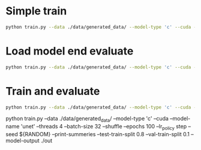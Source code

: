 

* Simple train 

#+BEGIN_SRC sh
python train.py --data ./data/generated_data/ --model-type 'c' --cuda --model-name 'res' --threads 4 --batch-size 32 --shuffle --epochs 100 --lr_policy step --seed ${RANDOM} --print-summeries --test-train-split 0.8 --val-train-split 0.1
#+END_SRC

* Load model end evaluate

#+BEGIN_SRC sh
python train.py --data ./data/generated_data/ --model-type 'c' --cuda --model-name 'res' --threads 4 --batch-size 32 --epochs 100 --lr_policy step --seed ${RANDOM} --print-summeries --test-train-split 0.8 --val-train-split 0.1 --no-train --evaluate --model-path ""
#+END_SRC

* Train and evaluate

#+BEGIN_SRC sh
python train.py --data ./data/generated_data/ --model-type 'c' --cuda --model-name 'res' --threads 4 --batch-size 32 --shuffle --epochs 100 --lr_policy step --seed ${RANDOM} -test-train-split 0.8 --val-train-split 0.1 --evaluate
#+END_SRC





python train.py --data ./data/generated_data/ --model-type 'c' --cuda --model-name 'unet' --threads 4 --batch-size 32 --shuffle --epochs 100 --lr_policy step --seed ${RANDOM} --print-summeries --test-train-split 0.8 --val-train-split 0.1 --model-output ./out
